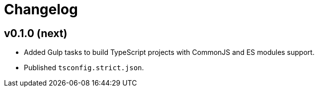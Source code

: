 = Changelog


== v0.1.0 (next)

* Added Gulp tasks to build TypeScript projects
with CommonJS and ES modules support.
* Published `tsconfig.strict.json`.

